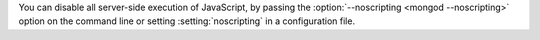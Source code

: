 You can disable all server-side execution of JavaScript, by passing
the :option:`--noscripting <mongod --noscripting>` option on the
command line or setting :setting:`noscripting` in a configuration
file.
